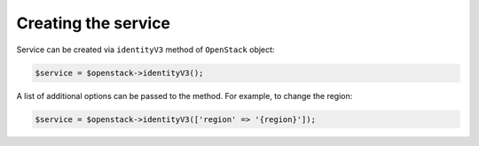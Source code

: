 Creating the service
====================

Service can be created via ``identityV3`` method of ``OpenStack`` object:

.. code-block:: php

    $service = $openstack->identityV3();

A list of additional options can be passed to the method. For example, to change the region:

.. code-block:: php

    $service = $openstack->identityV3(['region' => '{region}']);
